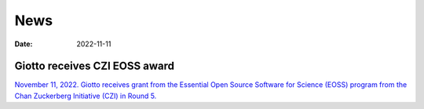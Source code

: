 ===========
News
===========

:Date: 2022-11-11

Giotto receives CZI EOSS award
==============================

`November 11, 2022. Giotto receives grant from the Essential Open Source Software for Science (EOSS) program from the Chan Zuckerberg Initiative (CZI) in Round 5. <https://chanzuckerberg.com/eoss/proposals/enhancing-giotto-for-spatial-multi-resolution-technologies/>`_
